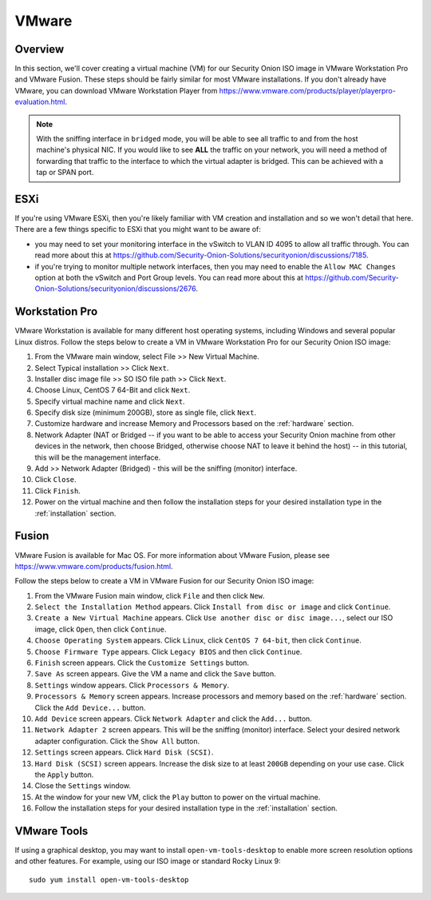 .. _vmware:

VMware
======

Overview
--------

In this section, we'll cover creating a virtual machine (VM) for our Security Onion ISO image in VMware Workstation Pro and VMware Fusion. These steps should be fairly similar for most VMware installations. If you don't already have VMware, you can download VMware Workstation Player from https://www.vmware.com/products/player/playerpro-evaluation.html.

.. note::

   With the sniffing interface in ``bridged`` mode, you will be able to see all traffic to and from the host machine's physical NIC. If you would like to see **ALL** the traffic on your network, you will need a method of forwarding that traffic to the interface to which the virtual adapter is bridged. This can be achieved with a tap or SPAN port.

ESXi
----

If you're using VMware ESXi, then you're likely familiar with VM creation and installation and so we won't detail that here. There are a few things specific to ESXi that you might want to be aware of:

- you may need to set your monitoring interface in the vSwitch to VLAN ID 4095 to allow all traffic through. You can read more about this at https://github.com/Security-Onion-Solutions/securityonion/discussions/7185.

- if you're trying to monitor multiple network interfaces, then you may need to enable the ``Allow MAC Changes`` option at both the vSwitch and Port Group levels. You can read more about this at https://github.com/Security-Onion-Solutions/securityonion/discussions/2676.
   
Workstation Pro
---------------

VMware Workstation is available for many different host operating systems, including Windows and several popular Linux distros. Follow the steps below to create a VM in VMware Workstation Pro for our Security Onion ISO image:

#. From the VMware main window, select File >> New Virtual Machine.
#. Select Typical installation >> Click ``Next``.
#. Installer disc image file >> SO ISO file path >> Click ``Next``.
#. Choose Linux, CentOS 7 64-Bit and click ``Next``.
#. Specify virtual machine name and click ``Next``.
#. Specify disk size (minimum 200GB), store as single file, click ``Next``.
#. Customize hardware and increase Memory and Processors based on the :ref:`hardware` section.
#. Network Adapter (NAT or Bridged -- if you want to be able to access your Security Onion machine from other devices in the network, then choose Bridged, otherwise choose NAT to leave it behind the host) -- in this tutorial, this will be the management interface.
#. Add >> Network Adapter (Bridged) - this will be the sniffing (monitor) interface.
#. Click ``Close``.
#. Click ``Finish``.
#. Power on the virtual machine and then follow the installation steps for your desired installation type in the :ref:`installation` section.

Fusion
------

VMware Fusion is available for Mac OS. For more information about VMware Fusion, please see https://www.vmware.com/products/fusion.html.

Follow the steps below to create a VM in VMware Fusion for our Security Onion ISO image:

#. From the VMware Fusion main window, click ``File`` and then click ``New``.
#. ``Select the Installation Method`` appears. Click ``Install from disc or image`` and click ``Continue``.
#. ``Create a New Virtual Machine`` appears. Click ``Use another disc or disc image...``, select our ISO image, click ``Open``, then click ``Continue``.
#. ``Choose Operating System`` appears. Click ``Linux``, click ``CentOS 7 64-bit``, then click ``Continue``.
#. ``Choose Firmware Type`` appears. Click ``Legacy BIOS`` and then click ``Continue``.
#. ``Finish`` screen appears. Click the ``Customize Settings`` button.
#. ``Save As`` screen appears. Give the VM a name and click the ``Save`` button.
#. ``Settings`` window appears. Click ``Processors & Memory``.
#. ``Processors & Memory`` screen appears. Increase processors and memory based on the :ref:`hardware` section. Click the ``Add Device...`` button.
#. ``Add Device`` screen appears. Click ``Network Adapter`` and click the ``Add...`` button.
#. ``Network Adapter 2`` screen appears. This will be the sniffing (monitor) interface. Select your desired network adapter configuration. Click the ``Show All`` button.
#. ``Settings`` screen appears. Click ``Hard Disk (SCSI)``.
#. ``Hard Disk (SCSI)`` screen appears. Increase the disk size to at least ``200GB`` depending on your use case. Click the ``Apply`` button.
#. Close the ``Settings`` window.
#. At the window for your new VM, click the ``Play`` button to power on the virtual machine.
#. Follow the installation steps for your desired installation type in the :ref:`installation` section.

VMware Tools
------------

If using a graphical desktop, you may want to install ``open-vm-tools-desktop`` to enable more screen resolution options and other features. For example, using our ISO image or standard Rocky Linux 9:

::

   sudo yum install open-vm-tools-desktop

